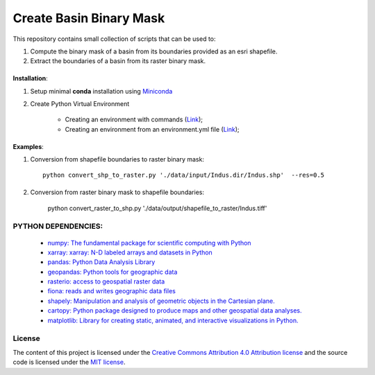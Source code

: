 =======================================
Create Basin Binary Mask
=======================================
|Language|
|License|

.. |Language| image:: https://img.shields.io/badge/python%20-3.7%2C%203.8%2C%203.9-brightgreen?style=plastic
   :target: https://www.python.org/

.. |License| image:: https://img.shields.io/badge/license-MIT-green.svg
   :target: https://github.com/eciraci/Download_ECMWF_Data/blob/main/LICENSE

This repository contains small collection of scripts that can be used to:

1. Compute the binary mask of a basin from its boundaries provided as an esri shapefile.
2. Extract the boundaries of a basin from its raster binary mask.

\
\

**Installation**:

1. Setup minimal **conda** installation using  `Miniconda <https://docs.conda.io/en/latest/miniconda.html>`_
2. Create Python Virtual Environment

    - Creating an environment with commands (`Link <https://docs.conda.io/projects/conda/en/latest/user-guide/tasks/manage-environments.html#creating-an-environment-with-commands>`_);
    - Creating an environment from an environment.yml file (`Link <https://docs.conda.io/projects/conda/en/latest/user-guide/tasks/manage-environments.html#creating-an-environment-from-an-environment-yml-file>`_);

\
\


**Examples**:

1. Conversion from shapefile boundaries to raster binary mask::

     python convert_shp_to_raster.py './data/input/Indus.dir/Indus.shp'  --res=0.5


.. image:: data/output/shapefile_to_raster/Indus/Indus.jpeg
   :width: 50%
   :align: center

\
\


2. Conversion from raster binary mask to  shapefile boundaries:

     python convert_raster_to_shp.py './data/output/shapefile_to_raster/Indus.tiff'

.. image:: data/output/raster_to_shapefile/Indus/Indus.jpeg
   :width: 50%
   :align: center


\
\
**PYTHON DEPENDENCIES**:
#######
 - `numpy: The fundamental package for scientific computing with Python <https://numpy.org>`_
 - `xarray: xarray: N-D labeled arrays and datasets in Python <https://xarray.pydata.org/en/stable>`_
 - `pandas: Python Data Analysis Library <https://pandas.pydata.org>`_
 - `geopandas: Python tools for geographic data <https://geopandas.org/en/stable/>`_
 - `rasterio: access to geospatial raster data <https://rasterio.readthedocs.io>`_
 - `fiona: reads and writes geographic data files <https://fiona.readthedocs.io>`_
 - `shapely: Manipulation and analysis of geometric objects in the Cartesian plane. <https://shapely.readthedocs.io/en/stable>`_
 - `cartopy: Python package designed to produce maps and other geospatial data analyses. <https://scitools.org.uk/cartopy>`_
 - `matplotlib: Library for creating static, animated, and interactive visualizations in Python. <https://matplotlib.org>`_

\
\
License
#######

The content of this project is licensed under the
`Creative Commons Attribution 4.0 Attribution license <https://creativecommons.org/licenses/by/4.0/>`_
and the source code is licensed under the `MIT license <LICENSE>`_.
